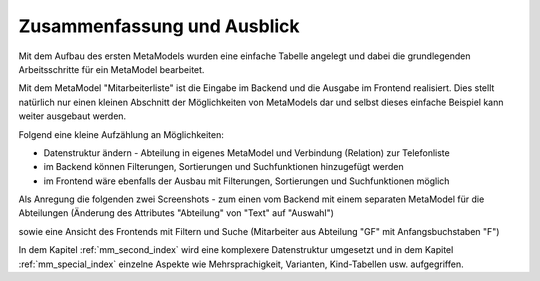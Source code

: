 .. _mm_first_conclusion:

Zusammenfassung und Ausblick
============================

Mit dem Aufbau des ersten MetaModels wurden eine einfache Tabelle
angelegt und dabei die grundlegenden Arbeitsschritte für ein
MetaModel bearbeitet.

Mit dem MetaModel "Mitarbeiterliste" ist die Eingabe im Backend und
die Ausgabe im Frontend realisiert. Dies stellt natürlich nur
einen kleinen Abschnitt der Möglichkeiten von MetaModels dar und
selbst dieses einfache Beispiel kann weiter ausgebaut werden.

Folgend eine kleine Aufzählung an Möglichkeiten:

* Datenstruktur ändern - Abteilung in eigenes MetaModel und Verbindung
  (Relation) zur Telefonliste
* im Backend können Filterungen, Sortierungen und Suchfunktionen
  hinzugefügt werden
* im Frontend wäre ebenfalls der Ausbau mit Filterungen,
  Sortierungen und Suchfunktionen möglich
  
Als Anregung die folgenden zwei Screenshots - zum einen vom Backend mit
einem separaten MetaModel für die Abteilungen (Änderung des Attributes
"Abteilung" von "Text" auf "Auswahl")

|img_conclusion_01|

sowie eine Ansicht des Frontends mit Filtern und Suche (Mitarbeiter
aus Abteilung "GF" mit Anfangsbuchstaben "F")

|img_conclusion_02|
  
In dem Kapitel :ref:`mm_second_index` wird eine komplexere Datenstruktur
umgesetzt und in dem Kapitel :ref:`mm_special_index` einzelne Aspekte wie
Mehrsprachigkeit, Varianten, Kind-Tabellen usw. aufgegriffen.

.. |img_conclusion_01| image:: /_img/screenshots/metamodel_first/conclusion_01.png
.. |img_conclusion_02| image:: /_img/screenshots/metamodel_first/conclusion_02.png